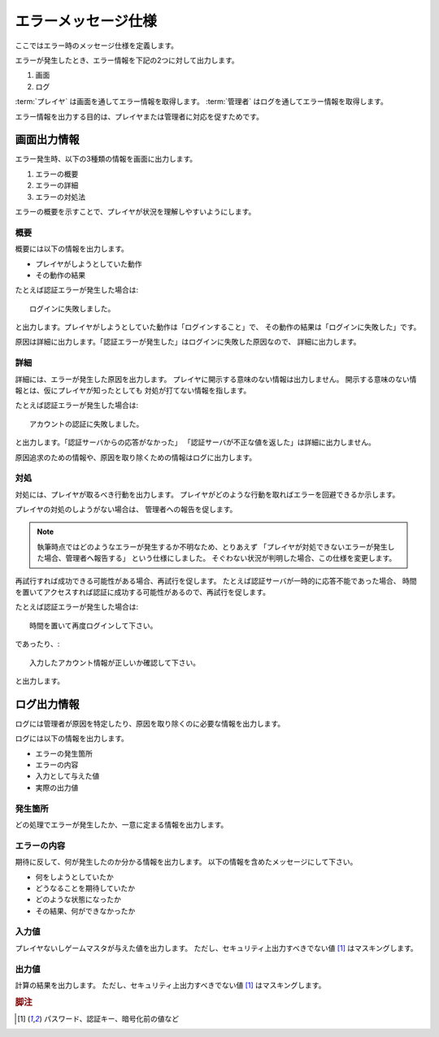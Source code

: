.. MIT License

    Copyright (c) 2017 yasshi2525

    Permission is hereby granted, free of charge, to any person obtaining a copy
    of this software and associated documentation files (the "Software"), to deal
    in the Software without restriction, including without limitation the rights
    to use, copy, modify, merge, publish, distribute, sublicense, and/or sell
    copies of the Software, and to permit persons to whom the Software is
    furnished to do so, subject to the following conditions:

    The above copyright notice and this permission notice shall be included in all
    copies or substantial portions of the Software.

    THE SOFTWARE IS PROVIDED "AS IS", WITHOUT WARRANTY OF ANY KIND, EXPRESS OR
    IMPLIED, INCLUDING BUT NOT LIMITED TO THE WARRANTIES OF MERCHANTABILITY,
    FITNESS FOR A PARTICULAR PURPOSE AND NONINFRINGEMENT. IN NO EVENT SHALL THE
    AUTHORS OR COPYRIGHT HOLDERS BE LIABLE FOR ANY CLAIM, DAMAGES OR OTHER
    LIABILITY, WHETHER IN AN ACTION OF CONTRACT, TORT OR OTHERWISE, ARISING FROM,
    OUT OF OR IN CONNECTION WITH THE SOFTWARE OR THE USE OR OTHER DEALINGS IN THE
    SOFTWARE.

エラーメッセージ仕様
======================

ここではエラー時のメッセージ仕様を定義します。

エラーが発生したとき、エラー情報を下記の2つに対して出力します。

#. 画面
#. ログ

:term:`プレイヤ` は画面を通してエラー情報を取得します。
:term:`管理者` はログを通してエラー情報を取得します。

エラー情報を出力する目的は、プレイヤまたは管理者に対応を促すためです。

画面出力情報
------------

エラー発生時、以下の3種類の情報を画面に出力します。

#. エラーの概要
#. エラーの詳細
#. エラーの対処法

エラーの概要を示すことで、プレイヤが状況を理解しやすいようにします。

概要
^^^^

概要には以下の情報を出力します。

* プレイヤがしようとしていた動作
* その動作の結果

たとえば認証エラーが発生した場合は::

    ログインに失敗しました。

と出力します。プレイヤがしようとしていた動作は「ログインすること」で、
その動作の結果は「ログインに失敗した」です。

原因は詳細に出力します。「認証エラーが発生した」はログインに失敗した原因なので、
詳細に出力します。

詳細
^^^^

詳細には、エラーが発生した原因を出力します。
プレイヤに開示する意味のない情報は出力しません。
開示する意味のない情報とは、仮にプレイヤが知ったとしても
対処が打てない情報を指します。

たとえば認証エラーが発生した場合は::

    アカウントの認証に失敗しました。

と出力します。「認証サーバからの応答がなかった」
「認証サーバが不正な値を返した」は詳細に出力しません。

原因追求のための情報や、原因を取り除くための情報はログに出力します。

対処
^^^^

対処には、プレイヤが取るべき行動を出力します。
プレイヤがどのような行動を取ればエラーを回避できるか示します。

プレイヤの対処のしようがない場合は、
管理者への報告を促します。

.. note ::

    執筆時点ではどのようなエラーが発生するか不明なため、とりあえず
    「プレイヤが対処できないエラーが発生した場合、管理者へ報告する」
    という仕様にしました。
    そぐわない状況が判明した場合、この仕様を変更します。

再試行すれば成功できる可能性がある場合、再試行を促します。
たとえば認証サーバが一時的に応答不能であった場合、
時間を置いてアクセスすれば認証に成功する可能性があるので、再試行を促します。

たとえば認証エラーが発生した場合は::

    時間を置いて再度ログインして下さい。

であったり、::

    入力したアカウント情報が正しいか確認して下さい。

と出力します。

ログ出力情報
------------

ログには管理者が原因を特定したり、原因を取り除くのに必要な情報を出力します。

ログには以下の情報を出力します。

* エラーの発生箇所
* エラーの内容
* 入力として与えた値
* 実際の出力値

発生箇所
^^^^^^^^

どの処理でエラーが発生したか、一意に定まる情報を出力します。

エラーの内容
^^^^^^^^^^^^

期待に反して、何が発生したのか分かる情報を出力します。
以下の情報を含めたメッセージにして下さい。

* 何をしようとしていたか
* どうなることを期待していたか
* どのような状態になったか
* その結果、何ができなかったか

入力値
^^^^^^

プレイヤないしゲームマスタが与えた値を出力します。
ただし、セキュリティ上出力すべきでない値 [#secret]_ はマスキングします。

出力値
^^^^^^

計算の結果を出力します。
ただし、セキュリティ上出力すべきでない値 [#secret]_ はマスキングします。


.. rubric:: 脚注

.. [#secret] パスワード、認証キー、暗号化前の値など